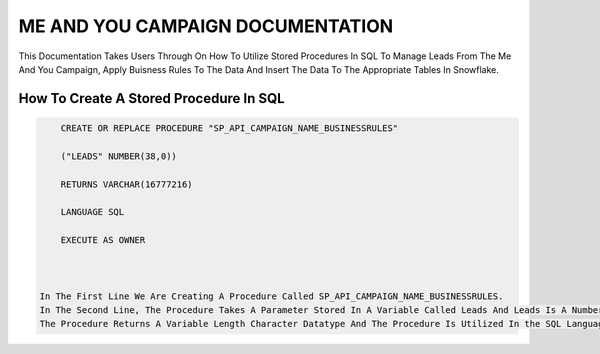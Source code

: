 ME AND YOU CAMPAIGN DOCUMENTATION
===================================

This Documentation Takes Users Through On How To Utilize Stored Procedures In SQL To Manage Leads From The Me And You Campaign, Apply Buisness Rules To
The Data And Insert The Data To The Appropriate Tables In Snowflake. 


How To Create A Stored Procedure In SQL
---------------------------------------
   
.. code-block::

     CREATE OR REPLACE PROCEDURE "SP_API_CAMPAIGN_NAME_BUSINESSRULES"
     
     ("LEADS" NUMBER(38,0))
     
     RETURNS VARCHAR(16777216)
     
     LANGUAGE SQL
     
     EXECUTE AS OWNER
   
  
   
 In The First Line We Are Creating A Procedure Called SP_API_CAMPAIGN_NAME_BUSINESSRULES.
 In The Second Line, The Procedure Takes A Parameter Stored In A Variable Called Leads And Leads Is A Number Datatype With A Maximum Of 38 digits.
 The Procedure Returns A Variable Length Character Datatype And The Procedure Is Utilized In the SQL Language By The Owner Of The Procedure.
 
 


